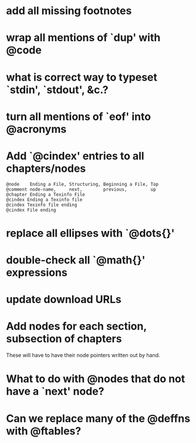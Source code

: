 
*  add all missing footnotes

*  wrap all mentions of `dup' with @code

*  what is correct way to typeset `stdin', `stdout', &c.?

*  turn all mentions of `eof' into @acronyms

*  Add `@cindex' entries to all chapters/nodes

  #+BEGIN_EXAMPLE
  @node    Ending a File, Structuring, Beginning a File, Top
  @comment node-name,     next,        previous,         up
  @chapter Ending a Texinfo File
  @cindex Ending a Texinfo file
  @cindex Texinfo file ending
  @cindex File ending
  #+END_EXAMPLE

*  replace all ellipses with `@dots{}'

*  double-check all `@math{}' expressions

*  update download URLs

*  Add nodes for each section, subsection of chapters

  These will have to have their node pointers written out by hand.

* What to do with @nodes that do not have a `next' node?

* Can we replace many of the @deffns with @ftables?
